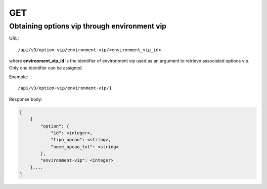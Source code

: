 GET
###

Obtaining options vip through environment vip
*********************************************

URL::

    /api/v3/option-vip/environment-vip/<environment_vip_id>

where **environment_vip_id** is the identifier of environment vip used as an argument to retrieve associated options vip. Only one identifier can be assigned.

Example::

    /api/v3/option-vip/environment-vip/1

Response body:

.. code-block:: json

    [
        {
            "option": {
                "id": <integer>,
                "tipo_opcao": <string>,
                "nome_opcao_txt": <string>
            },
            "environment-vip": <integer>
        },...
    ]



